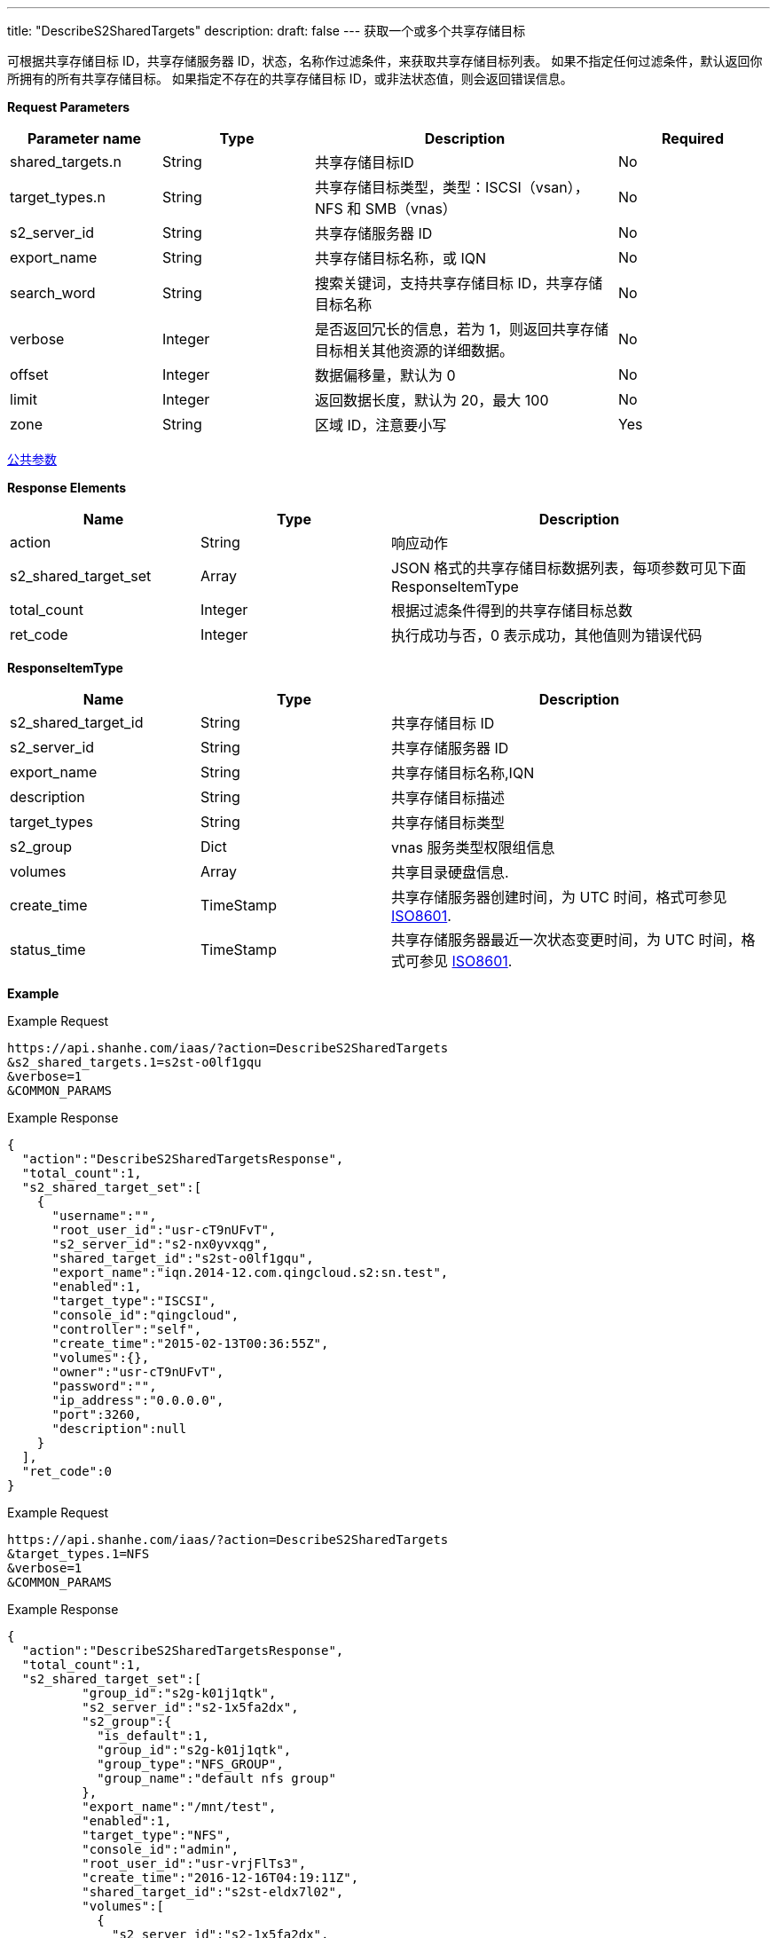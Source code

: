 ---
title: "DescribeS2SharedTargets"
description: 
draft: false
---
获取一个或多个共享存储目标

可根据共享存储目标 ID，共享存储服务器 ID，状态，名称作过滤条件，来获取共享存储目标列表。 如果不指定任何过滤条件，默认返回你所拥有的所有共享存储目标。 如果指定不存在的共享存储目标 ID，或非法状态值，则会返回错误信息。

*Request Parameters*

[option="header",cols="1,1,2,1"]
|===
| Parameter name | Type | Description | Required

| shared_targets.n
| String
| 共享存储目标ID
| No

| target_types.n
| String
| 共享存储目标类型，类型：ISCSI（vsan），NFS 和 SMB（vnas）
| No

| s2_server_id
| String
| 共享存储服务器 ID
| No

| export_name
| String
| 共享存储目标名称，或 IQN
| No

| search_word
| String
| 搜索关键词，支持共享存储目标 ID，共享存储目标名称
| No

| verbose
| Integer
| 是否返回冗长的信息，若为 1，则返回共享存储目标相关其他资源的详细数据。
| No

| offset
| Integer
| 数据偏移量，默认为 0
| No

| limit
| Integer
| 返回数据长度，默认为 20，最大 100
| No

| zone
| String
| 区域 ID，注意要小写
| Yes
|===

link:../../../parameters/[公共参数]

*Response Elements*

[option="header",cols="1,1,2"]
|===
| Name | Type | Description

| action
| String
| 响应动作

| s2_shared_target_set
| Array
| JSON 格式的共享存储目标数据列表，每项参数可见下面 ResponseItemType

| total_count
| Integer
| 根据过滤条件得到的共享存储目标总数

| ret_code
| Integer
| 执行成功与否，0 表示成功，其他值则为错误代码
|===

*ResponseItemType*

[option="header",cols="1,1,2"]
|===
| Name | Type | Description

| s2_shared_target_id
| String
| 共享存储目标 ID

| s2_server_id
| String
| 共享存储服务器 ID

| export_name
| String
| 共享存储目标名称,IQN

| description
| String
| 共享存储目标描述

| target_types
| String
| 共享存储目标类型

| s2_group
| Dict
| vnas 服务类型权限组信息

| volumes
| Array
| 共享目录硬盘信息.

| create_time
| TimeStamp
| 共享存储服务器创建时间，为 UTC 时间，格式可参见 link:http://www.w3.org/TR/NOTE-datetime[ISO8601].

| status_time
| TimeStamp
| 共享存储服务器最近一次状态变更时间，为 UTC 时间，格式可参见 link:http://www.w3.org/TR/NOTE-datetime[ISO8601].
|===

*Example*

Example Request

----
https://api.shanhe.com/iaas/?action=DescribeS2SharedTargets
&s2_shared_targets.1=s2st-o0lf1gqu
&verbose=1
&COMMON_PARAMS
----

Example Response

----
{
  "action":"DescribeS2SharedTargetsResponse",
  "total_count":1,
  "s2_shared_target_set":[
    {
      "username":"",
      "root_user_id":"usr-cT9nUFvT",
      "s2_server_id":"s2-nx0yvxqg",
      "shared_target_id":"s2st-o0lf1gqu",
      "export_name":"iqn.2014-12.com.qingcloud.s2:sn.test",
      "enabled":1,
      "target_type":"ISCSI",
      "console_id":"qingcloud",
      "controller":"self",
      "create_time":"2015-02-13T00:36:55Z",
      "volumes":{},
      "owner":"usr-cT9nUFvT",
      "password":"",
      "ip_address":"0.0.0.0",
      "port":3260,
      "description":null
    }
  ],
  "ret_code":0
}
----

Example Request

----
https://api.shanhe.com/iaas/?action=DescribeS2SharedTargets
&target_types.1=NFS
&verbose=1
&COMMON_PARAMS
----

Example Response

----
{
  "action":"DescribeS2SharedTargetsResponse",
  "total_count":1,
  "s2_shared_target_set":[
          "group_id":"s2g-k01j1qtk",
          "s2_server_id":"s2-1x5fa2dx",
          "s2_group":{
            "is_default":1,
            "group_id":"s2g-k01j1qtk",
            "group_type":"NFS_GROUP",
            "group_name":"default nfs group"
          },
          "export_name":"/mnt/test",
          "enabled":1,
          "target_type":"NFS",
          "console_id":"admin",
          "root_user_id":"usr-vrjFlTs3",
          "create_time":"2016-12-16T04:19:11Z",
          "shared_target_id":"s2st-eldx7l02",
          "volumes":[
            {
              "s2_server_id":"s2-1x5fa2dx",
              "shared_target_id":"s2st-eldx7l02",
              "volume_id":"vol-0zv5e17z",
              "root_user_id":"usr-vrjFlTs3",
              "volume_type":0,
              "console_id":"admin",
              "lun_id":"",
              "controller":"self",
              "mode":"w",
              "volume_name":"",
              "owner":"usr-vrjFlTs3",
              "size":10
            }
   ],
   "owner":"usr-vrjFlTs3",
   "error_info":"",
   "controller":"self",
   "description":null
 }

  ],
  "ret_code":0
}
----
